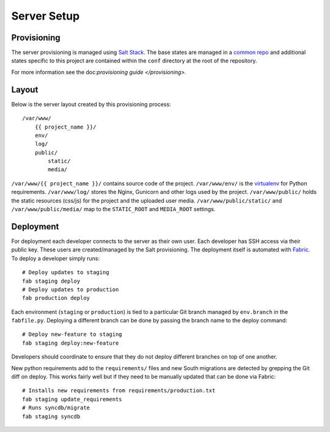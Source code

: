 Server Setup
========================


Provisioning
------------------------

The server provisioning is managed using `Salt Stack <http://saltstack.com/>`_. The base
states are managed in a `common repo <https://github.com/caktus/margarita>`_ and additional
states specific to this project are contained within the ``conf`` directory at the root
of the repository.

For more information see the doc:`provisioning guide </provisioning>`.


Layout
------------------------

Below is the server layout created by this provisioning process::

    /var/www/
        {{ project_name }}/
        env/
        log/
        public/
            static/
            media/

``/var/www/{{ project_name }}/`` contains source code of the project. ``/var/www/env/``
is the `virtualenv <http://www.virtualenv.org/>`_ for Python requirements. ``/var/www/log/``
stores the Nginx, Gunicorn and other logs used by the project. ``/var/www/public/``
holds the static resources (css/js) for the project and the uploaded user media.
``/var/www/public/static/`` and ``/var/www/public/media/`` map to the ``STATIC_ROOT`` and
``MEDIA_ROOT`` settings.


Deployment
------------------------

For deployment each developer connects to the server as their own user. Each developer
has SSH access via their public key. These users are created/managed by the Salt
provisioning. The deployment itself is automated with `Fabric <http://docs.fabfile.org/>`_.
To deploy a developer simply runs::

    # Deploy updates to staging
    fab staging deploy
    # Deploy updates to production
    fab production deploy

Each environment (``staging`` or ``production``) is tied to a particular Git branch managed
by ``env.branch`` in the ``fabfile.py``. Deploying a different branch can be done by
passing the branch name to the deploy command::

    # Deploy new-feature to staging
    fab staging deploy:new-feature

Developers should coordinate to ensure that they do not deploy different branches on
top of one another.

New python requirements add to the ``requirements/`` files and new South migrations
are detected by grepping the Git diff on deploy. This works fairly well but if they
need to be manually updated that can be done via Fabric::

    # Installs new requirements from requirements/production.txt
    fab staging update_requirements
    # Runs syncdb/migrate
    fab staging syncdb